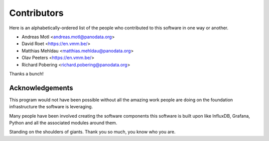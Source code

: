############
Contributors
############

Here is an alphabetically-ordered list of the people who
contributed to this software in one way or another.

* Andreas Motl <andreas.motl@panodata.org>
* David Roet <https://en.vmm.be/>
* Matthias Mehldau <matthias.mehldau@panodata.org>
* Olav Peeters <https://en.vmm.be/>
* Richard Pobering <richard.pobering@panodata.org>

Thanks a bunch!


****************
Acknowledgements
****************
This program would not have been possible without all the amazing work
people are doing on the foundation infrastructure the software is leveraging.

Many people have been involved creating the software components this software
is built upon like InfluxDB, Grafana, Python and all the associated modules
around them.

Standing on the shoulders of giants. Thank you so much, you know who you are.
